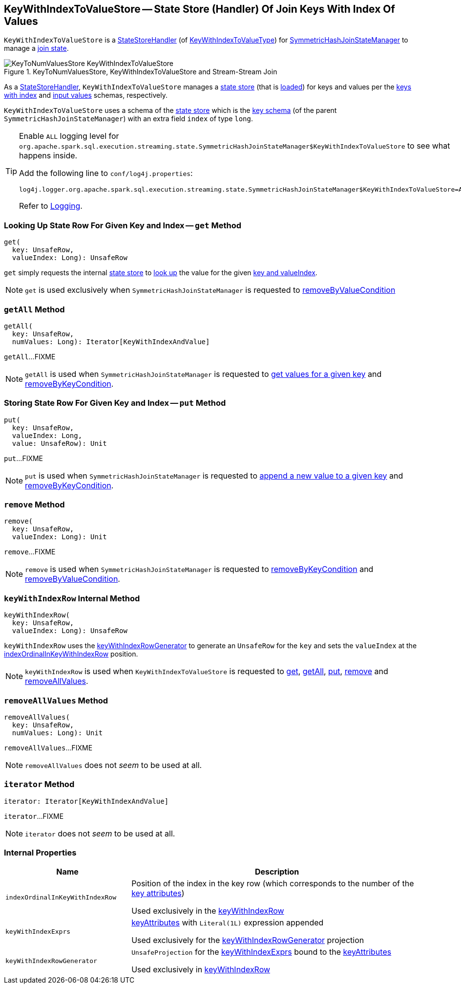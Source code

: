 == [[KeyWithIndexToValueStore]] KeyWithIndexToValueStore -- State Store (Handler) Of Join Keys With Index Of Values

`KeyWithIndexToValueStore` is a <<spark-sql-streaming-StateStoreHandler.adoc#, StateStoreHandler>> (of <<spark-sql-streaming-StateStoreHandler.adoc#KeyWithIndexToValueType, KeyWithIndexToValueType>>) for <<spark-sql-streaming-SymmetricHashJoinStateManager.adoc#keyWithIndexToValue, SymmetricHashJoinStateManager>> to manage a <<stateStore, join state>>.

.KeyToNumValuesStore, KeyWithIndexToValueStore and Stream-Stream Join
image::images/KeyToNumValuesStore-KeyWithIndexToValueStore.png[align="center"]

[[stateStore]]
As a <<spark-sql-streaming-StateStoreHandler.adoc#, StateStoreHandler>>, `KeyWithIndexToValueStore` manages a <<spark-sql-streaming-StateStore.adoc#, state store>> (that is <<spark-sql-streaming-StateStoreHandler.adoc#getStateStore, loaded>>) for keys and values per the <<keyWithIndexSchema, keys with index>> and <<spark-sql-streaming-SymmetricHashJoinStateManager.adoc#inputValueAttributes, input values>> schemas, respectively.

[[keyWithIndexSchema]]
`KeyWithIndexToValueStore` uses a schema of the <<stateStore, state store>> which is the <<spark-sql-streaming-SymmetricHashJoinStateManager.adoc#keySchema, key schema>> (of the parent `SymmetricHashJoinStateManager`) with an extra field `index` of type `long`.

[[logging]]
[TIP]
====
Enable `ALL` logging level for `org.apache.spark.sql.execution.streaming.state.SymmetricHashJoinStateManager$KeyWithIndexToValueStore` to see what happens inside.

Add the following line to `conf/log4j.properties`:

```
log4j.logger.org.apache.spark.sql.execution.streaming.state.SymmetricHashJoinStateManager$KeyWithIndexToValueStore=ALL
```

Refer to <<spark-sql-streaming-logging.adoc#, Logging>>.
====

=== [[get]] Looking Up State Row For Given Key and Index -- `get` Method

[source, scala]
----
get(
  key: UnsafeRow,
  valueIndex: Long): UnsafeRow
----

`get` simply requests the internal <<stateStore, state store>> to <<spark-sql-streaming-StateStore.adoc#get, look up>> the value for the given <<keyWithIndexRow, key and valueIndex>>.

NOTE: `get` is used exclusively when `SymmetricHashJoinStateManager` is requested to <<spark-sql-streaming-SymmetricHashJoinStateManager.adoc#removeByValueCondition, removeByValueCondition>>

=== [[getAll]] `getAll` Method

[source, scala]
----
getAll(
  key: UnsafeRow,
  numValues: Long): Iterator[KeyWithIndexAndValue]
----

`getAll`...FIXME

NOTE: `getAll` is used when `SymmetricHashJoinStateManager` is requested to <<spark-sql-streaming-SymmetricHashJoinStateManager.adoc#get, get values for a given key>> and <<spark-sql-streaming-SymmetricHashJoinStateManager.adoc#removeByKeyCondition, removeByKeyCondition>>.

=== [[put]] Storing State Row For Given Key and Index -- `put` Method

[source, scala]
----
put(
  key: UnsafeRow,
  valueIndex: Long,
  value: UnsafeRow): Unit
----

`put`...FIXME

NOTE: `put` is used when `SymmetricHashJoinStateManager` is requested to <<spark-sql-streaming-SymmetricHashJoinStateManager.adoc#append, append a new value to a given key>> and <<spark-sql-streaming-SymmetricHashJoinStateManager.adoc#removeByKeyCondition, removeByKeyCondition>>.

=== [[remove]] `remove` Method

[source, scala]
----
remove(
  key: UnsafeRow,
  valueIndex: Long): Unit
----

`remove`...FIXME

NOTE: `remove` is used when `SymmetricHashJoinStateManager` is requested to <<spark-sql-streaming-SymmetricHashJoinStateManager.adoc#removeByKeyCondition, removeByKeyCondition>> and <<spark-sql-streaming-SymmetricHashJoinStateManager.adoc#removeByValueCondition, removeByValueCondition>>.

=== [[keyWithIndexRow]] `keyWithIndexRow` Internal Method

[source, scala]
----
keyWithIndexRow(
  key: UnsafeRow,
  valueIndex: Long): UnsafeRow
----

`keyWithIndexRow` uses the <<keyWithIndexRowGenerator, keyWithIndexRowGenerator>> to generate an `UnsafeRow` for the `key` and sets the `valueIndex` at the <<indexOrdinalInKeyWithIndexRow, indexOrdinalInKeyWithIndexRow>> position.

NOTE: `keyWithIndexRow` is used when `KeyWithIndexToValueStore` is requested to <<get, get>>, <<getAll, getAll>>, <<put, put>>, <<remove, remove>> and <<removeAllValues, removeAllValues>>.

=== [[removeAllValues]] `removeAllValues` Method

[source, scala]
----
removeAllValues(
  key: UnsafeRow,
  numValues: Long): Unit
----

`removeAllValues`...FIXME

NOTE: `removeAllValues` does not _seem_ to be used at all.

=== [[iterator]] `iterator` Method

[source, scala]
----
iterator: Iterator[KeyWithIndexAndValue]
----

`iterator`...FIXME

NOTE: `iterator` does not _seem_ to be used at all.

=== [[internal-properties]] Internal Properties

[cols="30m,70",options="header",width="100%"]
|===
| Name
| Description

| indexOrdinalInKeyWithIndexRow
a| [[indexOrdinalInKeyWithIndexRow]] Position of the index in the key row (which corresponds to the number of the <<spark-sql-streaming-SymmetricHashJoinStateManager.adoc#keyAttributes, key attributes>>)

Used exclusively in the <<keyWithIndexRow, keyWithIndexRow>>

| keyWithIndexExprs
a| [[keyWithIndexExprs]] <<spark-sql-streaming-SymmetricHashJoinStateManager.adoc#keyAttributes, keyAttributes>> with `Literal(1L)` expression appended

Used exclusively for the <<keyWithIndexRowGenerator, keyWithIndexRowGenerator>> projection

| keyWithIndexRowGenerator
a| [[keyWithIndexRowGenerator]] `UnsafeProjection` for the <<keyWithIndexExprs, keyWithIndexExprs>> bound to the <<spark-sql-streaming-SymmetricHashJoinStateManager.adoc#keyAttributes, keyAttributes>>

Used exclusively in <<keyWithIndexRow, keyWithIndexRow>>

|===
